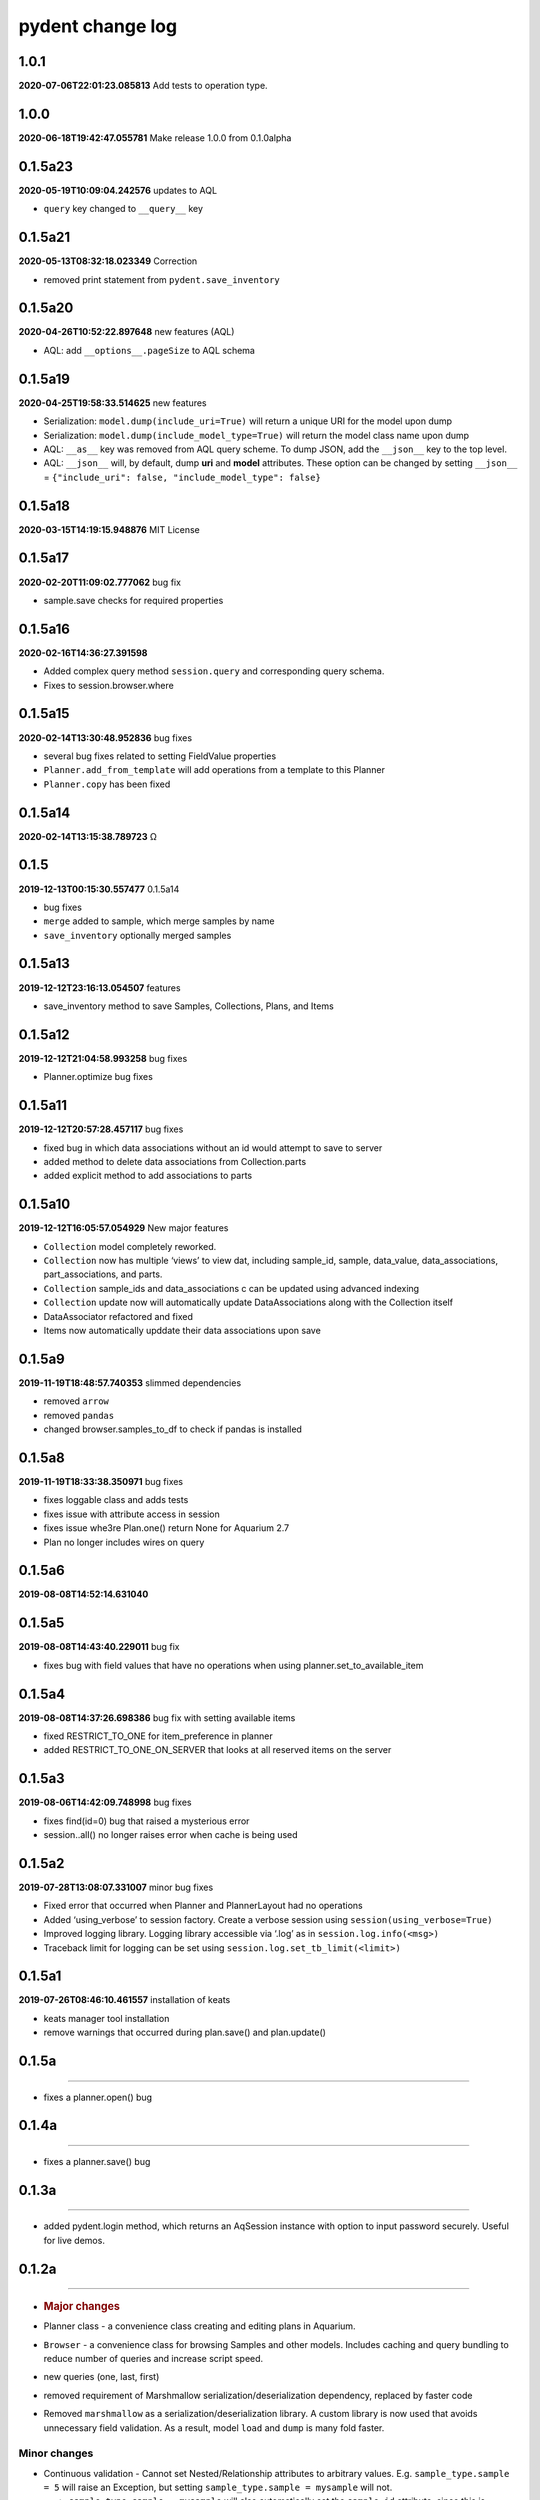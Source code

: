 pydent change log
=================

1.0.1
-----

**2020-07-06T22:01:23.085813** Add tests to operation type.

.. _section-1:

1.0.0
-----

**2020-06-18T19:42:47.055781** Make release 1.0.0 from 0.1.0alpha

0.1.5a23
--------

**2020-05-19T10:09:04.242576** updates to AQL

-  ``query`` key changed to ``__query__`` key

0.1.5a21
--------

**2020-05-13T08:32:18.023349** Correction

-  removed print statement from ``pydent.save_inventory``

0.1.5a20
--------

**2020-04-26T10:52:22.897648** new features (AQL)

-  AQL: add ``__options__.pageSize`` to AQL schema

0.1.5a19
--------

**2020-04-25T19:58:33.514625** new features

-  Serialization: ``model.dump(include_uri=True)`` will return a unique
   URI for the model upon dump
-  Serialization: ``model.dump(include_model_type=True)`` will return
   the model class name upon dump
-  AQL: ``__as__`` key was removed from AQL query scheme. To dump JSON,
   add the ``__json__`` key to the top level.
-  AQL: ``__json__`` will, by default, dump **uri** and **model**
   attributes. These option can be changed by setting ``__json__`` =
   ``{"include_uri": false, "include_model_type": false}``

0.1.5a18
--------

**2020-03-15T14:19:15.948876** MIT License

0.1.5a17
--------

**2020-02-20T11:09:02.777062** bug fix

-  sample.save checks for required properties

0.1.5a16
--------

**2020-02-16T14:36:27.391598**

-  Added complex query method ``session.query`` and corresponding query
   schema.
-  Fixes to session.browser.where

0.1.5a15
--------

**2020-02-14T13:30:48.952836** bug fixes

-  several bug fixes related to setting FieldValue properties
-  ``Planner.add_from_template`` will add operations from a template to
   this Planner
-  ``Planner.copy`` has been fixed

0.1.5a14
--------

**2020-02-14T13:15:38.789723** Ω

.. _section-2:

0.1.5
-----

**2019-12-13T00:15:30.557477** 0.1.5a14

-  bug fixes
-  ``merge`` added to sample, which merge samples by name
-  ``save_inventory`` optionally merged samples

0.1.5a13
--------

**2019-12-12T23:16:13.054507** features

-  save_inventory method to save Samples, Collections, Plans, and Items

0.1.5a12
--------

**2019-12-12T21:04:58.993258** bug fixes

-  Planner.optimize bug fixes

0.1.5a11
--------

**2019-12-12T20:57:28.457117** bug fixes

-  fixed bug in which data associations without an id would attempt to
   save to server
-  added method to delete data associations from Collection.parts
-  added explicit method to add associations to parts

0.1.5a10
--------

**2019-12-12T16:05:57.054929** New major features

-  ``Collection`` model completely reworked.
-  ``Collection`` now has multiple ‘views’ to view dat, including
   sample_id, sample, data_value, data_associations, part_associations,
   and parts.
-  ``Collection`` sample_ids and data_associations c can be updated
   using advanced indexing
-  ``Collection`` update now will automatically update DataAssociations
   along with the Collection itself
-  DataAssociator refactored and fixed
-  Items now automatically upddate their data associations upon save

0.1.5a9
-------

**2019-11-19T18:48:57.740353** slimmed dependencies

-  removed ``arrow``
-  removed ``pandas``
-  changed browser.samples_to_df to check if pandas is installed

0.1.5a8
-------

**2019-11-19T18:33:38.350971** bug fixes

-  fixes loggable class and adds tests
-  fixes issue with attribute access in session
-  fixes issue whe3re Plan.one() return None for Aquarium 2.7
-  Plan no longer includes wires on query

0.1.5a6
-------

**2019-08-08T14:52:14.631040**

0.1.5a5
-------

**2019-08-08T14:43:40.229011** bug fix

-  fixes bug with field values that have no operations when using
   planner.set_to_available_item

0.1.5a4
-------

**2019-08-08T14:37:26.698386** bug fix with setting available items

-  fixed RESTRICT_TO_ONE for item_preference in planner
-  added RESTRICT_TO_ONE_ON_SERVER that looks at all reserved items on
   the server

0.1.5a3
-------

**2019-08-06T14:42:09.748998** bug fixes

-  fixes find(id=0) bug that raised a mysterious error
-  session..all() no longer raises error when cache is being used

0.1.5a2
-------

**2019-07-28T13:08:07.331007** minor bug fixes

-  Fixed error that occurred when Planner and PlannerLayout had no
   operations
-  Added ‘using_verbose’ to session factory. Create a verbose session
   using ``session(using_verbose=True)``
-  Improved logging library. Logging library accessible via ‘.log’ as in
   ``session.log.info(<msg>)``
-  Traceback limit for logging can be set using
   ``session.log.set_tb_limit(<limit>)``

0.1.5a1
-------

**2019-07-26T08:46:10.461557** installation of keats

-  keats manager tool installation
-  remove warnings that occurred during plan.save() and plan.update()

0.1.5a
------

--------------

-  fixes a planner.open() bug

.. _a-1:

0.1.4a
------

--------------

-  fixes a planner.save() bug

.. _a-2:

0.1.3a
------

--------------

-  added pydent.login method, which returns an AqSession instance with
   option to input password securely. Useful for live demos.

.. _a-3:

0.1.2a
------

--------------

-  .. rubric:: Major changes
      :name: major-changes

-  Planner class - a convenience class creating and editing plans in
   Aquarium.
-  ``Browser`` - a convenience class for browsing Samples and other
   models. Includes caching and query bundling to reduce number of
   queries and increase script speed.
-  new queries (one, last, first)
-  removed requirement of Marshmallow serialization/deserialization
   dependency, replaced by faster code
-  Removed ``marshmallow`` as a serialization/deserialization library. A
   custom library is now used that avoids unnecessary field validation.
   As a result, model ``load`` and ``dump`` is many fold faster.

Minor changes
^^^^^^^^^^^^^

-  Continuous validation - Cannot set Nested/Relationship attributes to
   arbitrary values. E.g. ``sample_type.sample = 5`` will raise an
   Exception, but setting ``sample_type.sample = mysample`` will not.

   -  ``sample_type.sample = mysample`` will also automatically set the
      ``sample_id`` attribute, since this is defined in the HasOne
      relationship as an attribute_key. But setting
      ``sample_type.sample.id = 5`` will not change the ``sample_id``
      key.

-  setting ``None`` will no longer trigger a query attempt. In previous
   versions, a relationship whose value was set to ``None`` would
   intialize a query attempt anytime ``getattr`` accessed a model
   attribute, using round-about exception handling to avoid errors; this
   made it impossible to set a relationship attribute to ``None.`` Now,
   a query will only be initiated if the key does not exist in the
   models underlying data. This means that data received from Aquarium
   will be used as expected (i.e. setting ``{"sample": None}`` will not
   try to initiate a query next time ``model.sample`` is called).

   -  ``FieldValue.set_value`` now handles None values. In previous
      version, None values passed into set_field_value would be ignored,
      making it difficult to *reset* a FieldValue. For example
      ``field_value.set_value(sample=None)`` will now reset the sample
      value for the FieldValue instead of being ignored.

-  ``primary_key`` will return an ``id``. If ``id==None``, then the
   ``rid`` is returned (e.g. ``rid1023``)
-  ``HasOne`` relationship will automatically set the corresponding
   model reference when setting attributes. E.g.
   ``sample.sample_type = myst`` will also automatically set
   ``sample.sample_type_id = myst.id`` since this is defined in the
   ``HasOne`` field. Similar tracking is not implemented for other
   relationships.

Developer changes

-  ``poetry`` https://poetry.eustace.io/ now used as the package
   manager, replacing *pipenv*
-  vcrpy\` is used to cache and store queries for deterministic testing.
-  Improved documentation.
